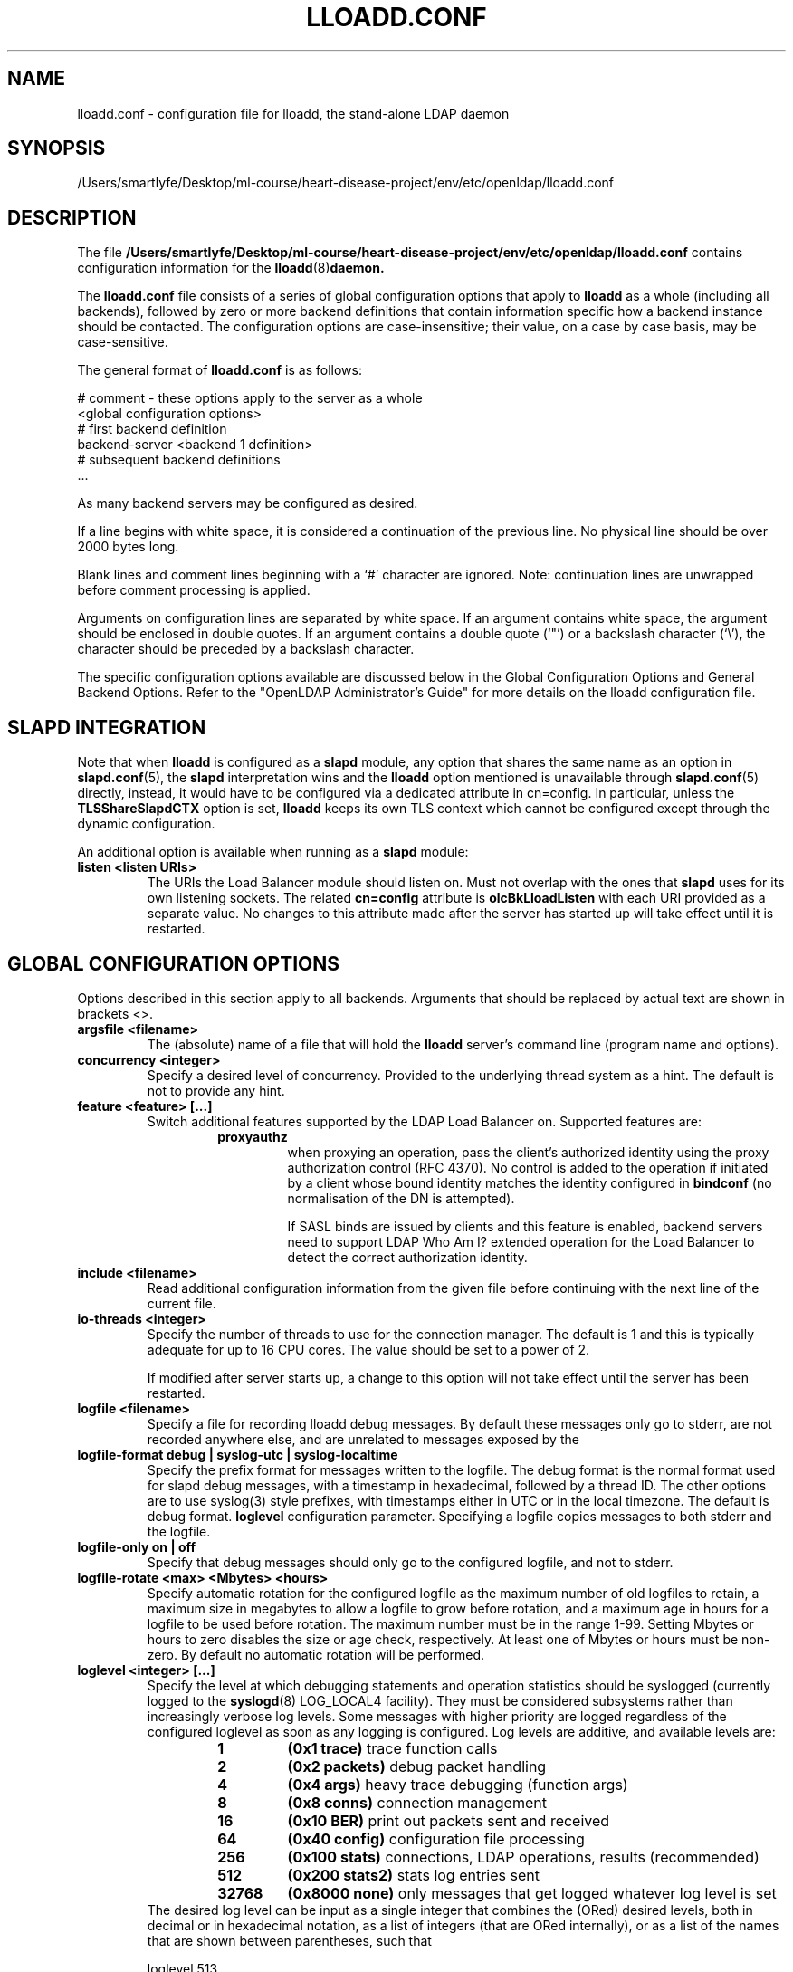 .lf 1 stdin
.TH LLOADD.CONF 5 "2023/02/08" "OpenLDAP 2.6.4"
.\" Copyright 1998-2022 The OpenLDAP Foundation All Rights Reserved.
.\" Copying restrictions apply.  See COPYRIGHT/LICENSE.
.\" $OpenLDAP$
.SH NAME
lloadd.conf \- configuration file for lloadd, the stand-alone LDAP daemon
.SH SYNOPSIS
/Users/smartlyfe/Desktop/ml-course/heart-disease-project/env/etc/openldap/lloadd.conf
.SH DESCRIPTION
The file
.B /Users/smartlyfe/Desktop/ml-course/heart-disease-project/env/etc/openldap/lloadd.conf
contains configuration information for the
.BR lloadd (8) daemon.
.LP
The
.B lloadd.conf
file consists of a series of global configuration options that apply to
.B lloadd
as a whole (including all backends), followed by zero or more
backend definitions that contain information specific how a backend
instance should be contacted.
The configuration options are case-insensitive;
their value, on a case by case basis, may be case-sensitive.
.LP
The general format of
.B lloadd.conf
is as follows:
.LP
.nf
    # comment - these options apply to the server as a whole
    <global configuration options>
    # first backend definition
    backend-server <backend 1 definition>
    # subsequent backend definitions
    ...
.fi
.LP
As many backend servers may be configured as desired.
.LP
If a line begins with white space, it is considered a continuation
of the previous line.  No physical line should be over 2000 bytes
long.
.LP
Blank lines and comment lines beginning with
a `#' character are ignored.  Note: continuation lines are unwrapped
before comment processing is applied.
.LP
Arguments on configuration lines are separated by white space. If an
argument contains white space, the argument should be enclosed in
double quotes.  If an argument contains a double quote (`"') or a
backslash character (`\\'), the character should be preceded by a
backslash character.
.LP
The specific configuration options available are discussed below in the
Global Configuration Options and General Backend Options.
Refer to the "OpenLDAP Administrator's Guide" for more
details on the lloadd configuration file.

.SH SLAPD INTEGRATION
Note that when
.B lloadd
is configured as a
.B slapd
module, any option that shares the same name as an option in
.BR slapd.conf (5),
the
.B slapd
interpretation wins and the
.B lloadd
option mentioned is unavailable through
.BR slapd.conf (5)
directly, instead, it would have to be configured via a dedicated attribute in
cn=config. In particular, unless the
.B TLSShareSlapdCTX
option is set,
.B lloadd
keeps its own TLS context which cannot be configured except
through the dynamic configuration.

An additional option is available when running as a
.B slapd
module:
.TP
.B listen "<listen URIs>"
The URIs the Load Balancer module should listen on. Must not overlap with the
ones that
.B slapd
uses for its own listening sockets. The related
.B cn=config
attribute is
.B olcBkLloadListen
with each URI provided as a separate value. No changes to this attribute made
after the server has started up will take effect until it is restarted.

.SH GLOBAL CONFIGURATION OPTIONS
Options described in this section apply to all backends. Arguments that should
be replaced by actual text are shown in brackets <>.
.TP
.B argsfile <filename>
The (absolute) name of a file that will hold the
.B lloadd
server's command line (program name and options).
.TP
.B concurrency <integer>
Specify a desired level of concurrency.  Provided to the underlying
thread system as a hint.  The default is not to provide any hint.
.\" .TP
.\" .B gentlehup { on | off }
.\" A SIGHUP signal will only cause a 'gentle' shutdown-attempt:
.\" .B Lloadd
.\" will stop listening for new connections, but will not close the
.\" connections to the current clients.  Future write operations return
.\" unwilling-to-perform, though.  Lloadd terminates when all clients
.\" have closed their connections (if they ever do), or - as before -
.\" if it receives a SIGTERM signal.  This can be useful if you wish to
.\" terminate the server and start a new
.\" .B lloadd
.\" server
.\" .B with another database,
.\" without disrupting the currently active clients.
.\" The default is off.  You may wish to use
.\" .B idletimeout
.\" along with this option.
.\" .TP
.\" .B idletimeout <integer>
.\" Specify the number of seconds to wait before forcibly closing
.\" an idle client connection.  A idletimeout of 0 disables this
.\" feature.  The default is 0. You may also want to set the
.\" .B iotimeout
.\" option.
.TP
.B feature <feature> [...]
Switch additional features supported by the LDAP Load Balancer on.
Supported features are:
.RS
.RS
.PD 0
.TP
.B proxyauthz
when proxying an operation, pass the client's authorized identity using
the proxy authorization control (RFC 4370). No control is added to the
operation if initiated by a client whose bound identity matches the identity
configured in
.B bindconf
(no normalisation of the DN is attempted).

If SASL binds are issued by clients and this feature is enabled, backend
servers need to support LDAP Who Am I? extended operation for the Load Balancer
to detect the correct authorization identity.
.\" .TP
.\" .B vc
.\" when receiving a bind operation from a client, pass it onto a backend
.\" as a verify credentials external operation request. With this enabled,
.\" the
.\" .BR backend 's
.\" .B bindconns
.\" option has no effect as there is no need to maintain dedicated bind
.\" connections anymore.
.PD
.RE
.RE
.TP
.B include <filename>
Read additional configuration information from the given file before
continuing with the next line of the current file.
.TP
.B io-threads <integer>
Specify the number of threads to use for the connection manager.
The default is 1 and this is typically adequate for up to 16 CPU cores.
The value should be set to a power of 2.

If modified after server starts up, a change to this option will not take
effect until the server has been restarted.
.TP
.B logfile <filename>
Specify a file for recording lloadd debug messages. By default these messages
only go to stderr, are not recorded anywhere else, and are unrelated to
messages exposed by the
.TP
.B logfile-format debug | syslog-utc | syslog-localtime
Specify the prefix format for messages written to the logfile. The debug
format is the normal format used for slapd debug messages, with a timestamp
in hexadecimal, followed by a thread ID.  The other options are to
use syslog(3) style prefixes, with timestamps either in UTC or in the
local timezone. The default is debug format.
.B loglevel
configuration parameter. Specifying a logfile copies messages to both stderr
and the logfile.
.TP
.B logfile-only on | off
Specify that debug messages should only go to the configured logfile, and
not to stderr.
.TP
.B logfile-rotate <max> <Mbytes> <hours>
Specify automatic rotation for the configured logfile as the maximum
number of old logfiles to retain, a maximum size in megabytes to allow a
logfile to grow before rotation, and a maximum age in hours for a logfile
to be used before rotation. The maximum number must be in the range 1-99.
Setting Mbytes or hours to zero disables the size or age check, respectively.
At least one of Mbytes or hours must be non-zero. By default no automatic
rotation will be performed.
.TP
.B loglevel <integer> [...]
Specify the level at which debugging statements and operation
statistics should be syslogged (currently logged to the
.BR syslogd (8)
LOG_LOCAL4 facility).
They must be considered subsystems rather than increasingly verbose
log levels.
Some messages with higher priority are logged regardless
of the configured loglevel as soon as any logging is configured.
Log levels are additive, and available levels are:
.RS
.RS
.PD 0
.TP
.B 1
.B (0x1 trace)
trace function calls
.TP
.B 2
.B (0x2 packets)
debug packet handling
.TP
.B 4
.B (0x4 args)
heavy trace debugging (function args)
.TP
.B 8
.B (0x8 conns)
connection management
.TP
.B 16
.B (0x10 BER)
print out packets sent and received
.\" .TP
.\" .B 32
.\" .B (0x20 filter)
.\" search filter processing
.TP
.B 64
.B (0x40 config)
configuration file processing
.\" .TP
.\" .B 128
.\" .B (0x80 ACL)
.\" access control list processing
.TP
.B 256
.B (0x100 stats)
connections, LDAP operations, results (recommended)
.TP
.B 512
.B (0x200 stats2)
stats log entries sent
.\" .TP
.\" .B 1024
.\" .B (0x400 shell)
.\" print communication with shell backends
.\" .TP
.\" .B 2048
.\" .B (0x800 parse)
.\" entry parsing
\".TP
\".B 4096
\".B (0x1000 cache)
\"caching (unused)
\".TP
\".B 8192
\".B (0x2000 index)
\"data indexing (unused)
.\" .TP
.\" .B 16384
.\" .B (0x4000 sync)
.\" LDAPSync replication
.TP
.B 32768
.B (0x8000 none)
only messages that get logged whatever log level is set
.PD
.RE
The desired log level can be input as a single integer that combines
the (ORed) desired levels, both in decimal or in hexadecimal notation,
as a list of integers (that are ORed internally),
or as a list of the names that are shown between parentheses, such that
.LP
.nf
    loglevel 513
    loglevel 0x201
    loglevel 512 1
    loglevel 0x200 0x1
    loglevel stats trace
.fi
.LP
are equivalent.
The keyword
.B any
can be used as a shortcut to enable logging at all levels (equivalent to \-1).
The keyword
.BR none ,
or the equivalent integer representation, causes those messages
that are logged regardless of the configured loglevel to be logged.
In fact, if loglevel is set to 0, no logging occurs,
so at least the
.B none
level is required to have high priority messages logged.

The loglevel defaults to \fBstats\fP.
This level should usually also be included when using other loglevels, to
help analyze the logs.
.RE
.TP
.B pidfile <filename>
The (absolute) name of a file that will hold the
.B lloadd
server's process ID (see
.BR getpid (2)).
.TP
.B sockbuf_max_incoming_client <integer>
Specify the maximum LDAP PDU size accepted coming from clients.
The default is 262143.
.TP
.B sockbuf_max_incoming_upstream <integer>
Specify the maximum LDAP PDU size accepted coming from upstream
connections.
The default is 4194303.
.TP
.B tcp-buffer [listener=<URL>] [{read|write}=]<size>
Specify the size of the TCP buffer.
A global value for both read and write TCP buffers related to any listener
is defined, unless the listener is explicitly specified,
or either the read or write qualifiers are used.
See
.BR tcp (7)
for details.
Note that some OS-es implement automatic TCP buffer tuning.
.TP
.B threads <integer>
Specify the maximum size of the primary thread pool.
The default is 16; the minimum value is 2.
.TP
.B threadqueues <integer>
Specify the number of work queues to use for the primary thread pool.
The default is 1 and this is typically adequate for up to 8 CPU cores.
The value should not exceed the number of CPUs in the system.
.TP
.B max_pdus_per_cycle <integer>
If set to 0, PDUs are handled by the I/O threads directly, otherwise
a task is queued to be picked up by the thread pool. This task will
process PDUs from the connection until there is no more data to be
read or this limit is reached when the I/O thread can pick it up again.
Very high values have a potential to cause some connections to be
starved in a very high-bandwidth environment. The default is 1000.
.TP
.B client_max_pending <integer>
Will cause the load balancer to limit the number unfinished operations for each
client connection. The default is 0, unlimited.
.TP
.B iotimeout <integer>
Specify the number of milliseconds to wait before forcibly closing
a connection with an outstanding write. This allows faster recovery from
various network hang conditions.  An iotimeout of 0 disables this feature.
The default is 10000.
.TP
.B write_coherence <integer>
Specify the number of seconds after a write operation is finished that
.B lloadd
will direct operations exclusively to the last selected backend. A write
operation is anything not handled internally (certain exops, abandon),
except search, compare and bind operations. Bind operations also reset this
restriction. The default is 0, write operations do not restrict selection. When
negative, the restriction is not time limited and will persist until the next
bind.
.TP
.B restrict_exop <OID> <action>
Tell
.B lloadd
that extended operation with a given OID should be handled in a specific way.
OID
.B 1.1
is special, setting a default (only for operations not handled internally).
The meaning of the
.B <action>
argument is the same as in
.B restrict_control
below.
.TP
.B restrict_control <OID> <action>
Tell
.B lloadd
that a control with a given OID attached to any operation should be handled in
a specific way according to the
.B <action>
argument. At the moment, only operations passed intact are inspected in
this way, in particular, controls on bind and extended operations are
.B not
checked.

In order of descending priority (the control with highest priority action
wins), this is the action made:
.RS
.RS
.PD 0
.TP
.B reject
operations that carry this control will be rejected.
.TP
.B connection
once an upstream is selected, every future operation from this client will be
directed to the same connection. Useful when state is shared between client and
upstream that the load balancer doesn't track.
.TP
.B backend
like
.B write
except this does not time out.
.TP
.B write
this is treated like a write operation (see
.BR write_coherence )
above.
.TP
.B ignore
does not influence restrictions, useful when changing the global exop default.
This is the default handling for exops/controls not handled by the load balancer
internally.
.PD
.RE

.SH TLS OPTIONS
If
.B lloadd
is built with support for Transport Layer Security, there are more options
you can specify.

.TP
.B TLSShareSlapdCTX { on | off }
If set to no (the default),
.B lloadd
will use its own TLS context (needs to be configured via
.B cn=config
unless
.B lloadd
is run as a standalone daemon). If enabled, the options for
.B slapd
apply instead, since the
.BR slapd 's
TLS context is used then.

.LP

The following options are available only when compiled as a standalone daemon.
When compiled as a
.BR slapd (8)
module, the cn=config equivalents need to be used if a separate TLS context for
the module is needed, otherwise use the
.B TLSShareSlapdCTX
option.

.TP
.B TLSCipherSuite <cipher-suite-spec>
Permits configuring what ciphers will be accepted and the preference order.
<cipher-suite-spec> should be a cipher specification for the TLS library
in use (OpenSSL, GnuTLS, or Mozilla NSS).
Example:
.RS
.RS
.TP
.I OpenSSL:
TLSCipherSuite HIGH:MEDIUM:+SSLv2
.TP
.I GnuTLS:
TLSCiphersuite SECURE256:!AES-128-CBC
.RE

To check what ciphers a given spec selects in OpenSSL, use:

.nf
	openssl ciphers \-v <cipher-suite-spec>
.fi

With GnuTLS the available specs can be found in the manual page of
.BR gnutls\-cli (1)
(see the description of the
option
.BR \-\-priority ).

In older versions of GnuTLS, where gnutls\-cli does not support the option
\-\-priority, you can obtain the \(em more limited \(em list of ciphers by calling:

.nf
	gnutls\-cli \-l
.fi

When using Mozilla NSS, the OpenSSL cipher suite specifications are used and
translated into the format used internally by Mozilla NSS.  There isn't an easy
way to list the cipher suites from the command line.  The authoritative list
is in the source code for Mozilla NSS in the file sslinfo.c in the structure
.nf
        static const SSLCipherSuiteInfo suiteInfo[]
.fi
.RE
.TP
.B TLSCACertificateFile <filename>
Specifies the file that contains certificates for all of the Certificate
Authorities that
.B lloadd
will recognize.  The certificate for
the CA that signed the server certificate must be included among
these certificates. If the signing CA was not a top-level (root) CA,
certificates for the entire sequence of CA's from the signing CA to
the top-level CA should be present. Multiple certificates are simply
appended to the file; the order is not significant.
.TP
.B TLSCACertificatePath <path>
Specifies the path of a directory that contains Certificate Authority
certificates in separate individual files. Usually only one of this
or the TLSCACertificateFile is used. This directive is not supported
when using GnuTLS.

When using Mozilla NSS, <path> may contain a Mozilla NSS cert/key
database.  If <path> contains a Mozilla NSS cert/key database and
CA cert files, OpenLDAP will use the cert/key database and will
ignore the CA cert files.
.TP
.B TLSCertificateFile <filename>
Specifies the file that contains the
.B lloadd
server certificate.

When using Mozilla NSS, if using a cert/key database (specified with
TLSCACertificatePath), TLSCertificateFile specifies
the name of the certificate to use:
.nf
	TLSCertificateFile Server-Cert
.fi
If using a token other than the internal built in token, specify the
token name first, followed by a colon:
.nf
	TLSCertificateFile my hardware device:Server-Cert
.fi
Use certutil \-L to list the certificates by name:
.nf
	certutil \-d /path/to/certdbdir \-L
.fi
.TP
.B TLSCertificateKeyFile <filename>
Specifies the file that contains the
.B lloadd
server private key that matches the certificate stored in the
.B TLSCertificateFile
file.  Currently, the private key must not be protected with a password, so
it is of critical importance that it is protected carefully.

When using Mozilla NSS, TLSCertificateKeyFile specifies the name of
a file that contains the password for the key for the certificate specified with
TLSCertificateFile.  The modutil command can be used to turn off password
protection for the cert/key database.  For example, if TLSCACertificatePath
specifies /etc/openldap/certdb as the location of the cert/key database, use
modutil to change the password to the empty string:
.nf
	modutil \-dbdir /etc/openldap/certdb \-changepw 'NSS Certificate DB'
.fi
You must have the old password, if any.  Ignore the WARNING about the running
browser.  Press 'Enter' for the new password.
.TP
.B TLSDHParamFile <filename>
This directive specifies the file that contains parameters for Diffie-Hellman
ephemeral key exchange.  This is required in order to use a DSA certificate on
the server, or an RSA certificate missing the "key encipherment" key usage.
Note that setting this option may also enable
Anonymous Diffie-Hellman key exchanges in certain non-default cipher suites.
Anonymous key exchanges should generally be avoided since they provide no
actual client or server authentication and provide no protection against
man-in-the-middle attacks.
You should append "!ADH" to your cipher suites to ensure that these suites
are not used.
When using Mozilla NSS these parameters are always generated randomly
so this directive is ignored.
.TP
.B TLSECName <name>
Specify the name of a curve to use for Elliptic curve Diffie-Hellman
ephemeral key exchange.  This is required to enable ECDHE algorithms in
OpenSSL.  This option is not used with GnuTLS; the curves may be
chosen in the GnuTLS ciphersuite specification. This option is also
ignored for Mozilla NSS.
.TP
.B TLSProtocolMin <major>[.<minor>]
Specifies minimum SSL/TLS protocol version that will be negotiated.
If the server doesn't support at least that version,
the SSL handshake will fail.
To require TLS 1.x or higher, set this option to 3.(x+1),
e.g.,

.nf
	TLSProtocolMin 3.2
.fi

would require TLS 1.1.
Specifying a minimum that is higher than that supported by the
OpenLDAP implementation will result in it requiring the
highest level that it does support.
This directive is ignored with GnuTLS.
.TP
.B TLSRandFile <filename>
Specifies the file to obtain random bits from when /dev/[u]random
is not available.  Generally set to the name of the EGD/PRNGD socket.
The environment variable RANDFILE can also be used to specify the filename.
This directive is ignored with GnuTLS and Mozilla NSS.
.TP
.B TLSVerifyClient <level>
Specifies what checks to perform on client certificates in an
incoming TLS session, if any.
The
.B <level>
can be specified as one of the following keywords:
.RS
.TP
.B never
This is the default.
.B lloadd
will not ask the client for a certificate.
.TP
.B allow
The client certificate is requested.  If no certificate is provided,
the session proceeds normally.  If a bad certificate is provided,
it will be ignored and the session proceeds normally.
.TP
.B try
The client certificate is requested.  If no certificate is provided,
the session proceeds normally.  If a bad certificate is provided,
the session is immediately terminated.
.TP
.B demand | hard | true
These keywords are all equivalent, for compatibility reasons.
The client certificate is requested.  If no certificate is provided,
or a bad certificate is provided, the session is immediately terminated.
.TP
.B TLSCRLCheck <level>
Specifies if the Certificate Revocation List (CRL) of the CA should be
used to verify if the client certificates have not been revoked. This
requires
.B TLSCACertificatePath
parameter to be set. This directive is ignored with GnuTLS and Mozilla NSS.
.B <level>
can be specified as one of the following keywords:
.RS
.TP
.B none
No CRL checks are performed
.TP
.B peer
Check the CRL of the peer certificate
.TP
.B all
Check the CRL for a whole certificate chain
.RE
.TP
.B TLSCRLFile <filename>
Specifies a file containing a Certificate Revocation List to be used
for verifying that certificates have not been revoked. This directive is
only valid when using GnuTLS and Mozilla NSS.

.SH BACKEND CONFIGURATION
Options in this section describe how the
.B lloadd
connects and authenticates to the backend servers. Backends are organised in groups
.RB ( tiers ).
Backends in the first tier are tried first, if none of them are reachable, the
following tier is tried in the same way. If there is a backend in the tier that
has suitable connections, but they are busy, no further tier is consulted. This
is useful in high availability scenarios where a group of servers (e.g. the
local environment) should be contacted if possible.

It is assumed all backend servers serve the same data. On startup, the
configured connections are set up and those not dedicated to handle bind
requests are authenticated with the backend using the information in the
.B bindconf
option. The authentication configuration is shared between them.
.TP
.B bindconf
.B [bindmethod=simple|sasl]
.B [binddn=<dn>]
.B [saslmech=<mech>]
.B [authcid=<identity>]
.B [authzid=<identity>]
.B [credentials=<passwd>]
.B [realm=<realm>]
.B [secprops=<properties>]
.B [timeout=<seconds>]
.B [network\-timeout=<seconds>]
.B [tcp\-user\-timeout=<milliseconds>]

Specifies the bind credentials
.B lloadd
uses when setting up its regular connections to all backends.

A
.B bindmethod
of
.B simple
requires the options
.B binddn
and
.B credentials
and should only be used when adequate security services
(e.g. TLS or IPSEC) are in place.
.B REMEMBER: simple bind credentials must be in cleartext!
A
.B bindmethod
of
.B sasl
requires the option
.B saslmech.
Depending on the mechanism, an authentication identity and/or
credentials can be specified using
.B authcid
and
.B credentials.
The
.B authzid
parameter may be used to specify an authorization identity.
Specific security properties (as with the
.B sasl\-secprops
keyword above) for a SASL bind can be set with the
.B secprops
option. A non default SASL realm can be set with the
.B realm
option.

The
.B timeout
parameter indicates how long an operation can be pending a response (result,
search entry, ...) from the server in seconds. Due to how timeouts are
detected, the timeout might not be detected and handled up to
.B timeout
seconds after it happens.

The
.B network\-timeout
parameter sets how long the consumer will wait to establish a
network connection to the provider. Once a connection is
established, the
.B timeout
parameter determines how long the consumer will wait for the initial
Bind request to complete.

Timeout set to 0 means no timeout is in effect and by default, no timeouts are
in effect.

The
.B tcp\-user\-timeout
parameter, if non-zero, corresponds to the
.B TCP_USER_TIMEOUT
set on the upstream connections, overriding the operating system setting.
Only some systems support the customization of this parameter, it is
ignored otherwise and system-wide settings are used.

.SH TIER OPTIONS

.TP
.B tier
.B <tier type>

Groups servers which should be considered in the same try. If a viable
connection is found even if busy, the load balancer does not proceed to the
next tier. The process of selection a connection within a tier depends on the
tier's type.

.RE
Available types are:
.TP
.B roundrobin
Servers are tried in order and if one is selected successfully, the following
search will try from the one next on the list.
.TP
.B weighted
Backend servers accept a new option
.B weight=<int>
which indicates how often it should be selected. If unspecified, weight
defaults to 0 and such backends have a slight chance of being selected even
when a non-zero weight backend is configured in the tier. The selection process
is along the lines of
.BR RFC2782 .
.TP
.B bestof
Like with
.BI weighted ,
backends accept the
.B weight=<int>
option. Average latency multiplied by
.B weight
is measured over time. The selection process chooses 2 backends at random,
compares their weighted latencies and the backend with a better (lower) score
is tried. If the backend is not available (or is busy), the other backend is
tried, then backends are chosen in a round-robin order.

Note that unlike
.BI weighted ,
the higher the weight, the higher the "effective" latency and lower the chance
a backend is selected.

.SH BACKEND OPTIONS

.TP
.B backend-server
.B uri=ldap[s]://<hostname>[:port]
.B [retry=<retry interval in ms>]
.B [keepalive=<idle>:<probes>:<interval>]
.B [starttls=yes|critical]
.B [tls_cert=<file>]
.B [tls_key=<file>]
.B [tls_cacert=<file>]
.B [tls_cacertdir=<path>]
.B [tls_reqcert=never|allow|try|demand]
.B [tls_cipher_suite=<ciphers>]
.B [tls_crlcheck=none|peer|all]
.B [tls_protocol_min=<major>[.<minor>]]
.B [numconns=<conns>]
.B [bindconns=<conns>]
.B [max-pending-ops=<ops>]
.B [conn-max-pending=<ops>]

Marks the beginning of a backend definition.

.B uri
specifies the backend as an LDAP URI. If <port> is not given, the standard
LDAP port number (389 or 636) is used.

Lloadd will attempt to maintain
.B numconns
active connections and
.\" unless the
.\" .B vc
.\" feature is enabled,
also
.B bindconns
active connections dedicated to handling client bind requests.

If an error occurs on a working connection, a new connection attempt is
made immediately, if one happens on establishing a new connection to this
backend, lloadd will wait before a new reconnect attempt is made
according to the
.B retry
parameter (default is 5 seconds).

Operations will be distributed across the backend's connections
.RB ( upstreams ).

The parameter
.B conn-max-pending
unless set to
.B 0
(the default), will limit the number unfinished operations per upstream
connection. Similarly,
.B max-pending-ops
will limit the total number or unfinished operations across all backend's
connections,
.BR 0 ,
the default, means no limit will be imposed for this backend.

The
.B keepalive
parameter sets the values of \fIidle\fP, \fIprobes\fP, and \fIinterval\fP
used to check whether a socket is alive;
.I idle
is the number of seconds a connection needs to remain idle before TCP
starts sending keepalive probes;
.I probes
is the maximum number of keepalive probes TCP should send before dropping
the connection;
.I interval
is interval in seconds between individual keepalive probes.
Only some systems support the customization of these values;
the
.B keepalive
parameter is ignored otherwise, and system-wide settings are used.

The
.B starttls
parameter specifies use of the StartTLS extended operation
to establish a TLS session before Binding to the provider. If the
.B critical
argument is supplied, the session will be aborted if the StartTLS request
fails. Otherwise the syncrepl session continues without TLS. The
tls_reqcert setting defaults to "demand" and the other TLS settings
default to the same as the main slapd TLS settings.

.\" .TP
.\" .B readonly on | off
.\" This option puts the backend into "read-only" mode.  Only read
.\" operations (i.e. bind, search, compare) will be directed towards this
.\" backend. By default, readonly is off.
.\" .TP
.\" .B restrict <oplist>
.\" Specify a whitespace separated list of operations that are restricted.
.\" If defined inside a database specification, restrictions apply only
.\" to that database, otherwise they are global.
.\" Operations can be any of
.\" .BR add ,
.\" .BR bind ,
.\" .BR compare ,
.\" .BR delete ,
.\" .BR extended[=<OID>] ,
.\" .BR modify ,
.\" .BR rename ,
.\" .BR search ,
.\" or the special pseudo-operations
.\" .B read
.\" and
.\" .BR write ,
.\" which respectively summarize read and write operations.
.\" The use of
.\" .I restrict write
.\" is equivalent to
.\" .I readonly on
.\" (see above).
.\" The
.\" .B extended
.\" keyword allows one to indicate the OID of the specific operation
.\" to be restricted.

.SH EXAMPLES
.LP
Here is a short example of a configuration file:
.LP
.RS
.nf
argsfile  /Users/smartlyfe/Desktop/ml-course/heart-disease-project/env/var/run/lloadd.args
pidfile   /Users/smartlyfe/Desktop/ml-course/heart-disease-project/env/var/run/lloadd.pid

# cancel not supported yet
restrict_exop 1.3.6.1.1.8 reject

# turn not supported
restrict_exop 1.3.6.1.1.19 reject

# TXN Exop if desired, otherwise reject
restrict_exop 1.3.6.1.1.21.1 connection

# Paged results control
restrict_control 1.2.840.113556.1.4.319 connection

# VLV control
restrict_control 2.16.840.1.113730.3.4.9 connection

bindconf
    bindmethod=simple
    binddn=cn=test
    credentials=pass

tier weighted
backend-server
    uri=ldap://ldap1.example.com
    numconns=3
    bindconns=2
    retry=5000
    max-pending-ops=5
    conn-max-pending=3
    weight=5

backend-server
    uri=ldap://ldap2.example.com
    numconns=3
    bindconns=2
    retry=5000
    max-pending-ops=5
    conn-max-pending=3
    weight=10
.fi
.RE
.LP
"OpenLDAP Administrator's Guide" contains a longer annotated
example of a configuration file.
The original /Users/smartlyfe/Desktop/ml-course/heart-disease-project/env/etc/openldap/lloadd.conf is another example.

.SH LIMITATIONS
Support for proxying SASL Binds is limited to the
.B EXTERNAL
mechanism (and only to extract the DN of a client TLS cerificate if used during
the last renegotiation) and mechanisms that rely neither on connection metadata
(as Kerberos does) nor establish a SASL integrity/confidentialiy layer (again,
some Kerberos mechanisms,
.B DIGEST-MD5
can negotiate this).

.SH FILES
.TP
/Users/smartlyfe/Desktop/ml-course/heart-disease-project/env/etc/openldap/lloadd.conf
default lloadd configuration file
.SH SEE ALSO
.BR ldap (3),
.BR gnutls\-cli (1),
.BR slapd.conf (5),
.BR tcp (7),
.BR lloadd (8),
.BR slapd (8).
.LP
"OpenLDAP Administrator's Guide" (http://www.OpenLDAP.org/doc/admin/)
.SH ACKNOWLEDGEMENTS
.lf 1 ./../Project
.\" Shared Project Acknowledgement Text
.B "OpenLDAP Software"
is developed and maintained by The OpenLDAP Project <http://www.openldap.org/>.
.B "OpenLDAP Software"
is derived from the University of Michigan LDAP 3.3 Release.  
.lf 1002 stdin

